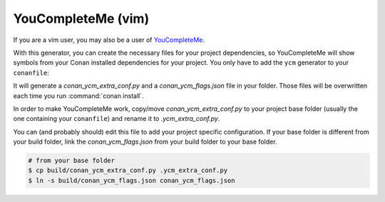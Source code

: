 .. _youcompleteme_integration:

YouCompleteMe (vim)
-------------------

If you are a vim user, you may also be a user of `YouCompleteMe <http://valloric.github.io/YouCompleteMe/>`_.

With this generator, you can create the necessary files for your project dependencies, so YouCompleteMe
will show symbols from your Conan installed dependencies for your project.
You only have to add the ``ycm`` generator to your ``conanfile``:

.. code-block:: text
   :caption: *conanfile.txt*
 
    [generators]
    ycm
   
It will generate a *conan_ycm_extra_conf.py* and a *conan_ycm_flags.json* file in your folder. Those files will be overwritten each time you run :command:`conan install`.

In order to make YouCompleteMe work, copy/move *conan_ycm_extra_conf.py* to your project base folder (usually the one containing your ``conanfile``) and rename it to *.ycm_extra_conf.py*.

You can (and probably should) edit this file to add your project specific configuration.
If your base folder is different from your build folder, link the *conan_ycm_flags.json* from your build folder to your base folder.

.. code-block:: bash

    # from your base folder
    $ cp build/conan_ycm_extra_conf.py .ycm_extra_conf.py
    $ ln -s build/conan_ycm_flags.json conan_ycm_flags.json
